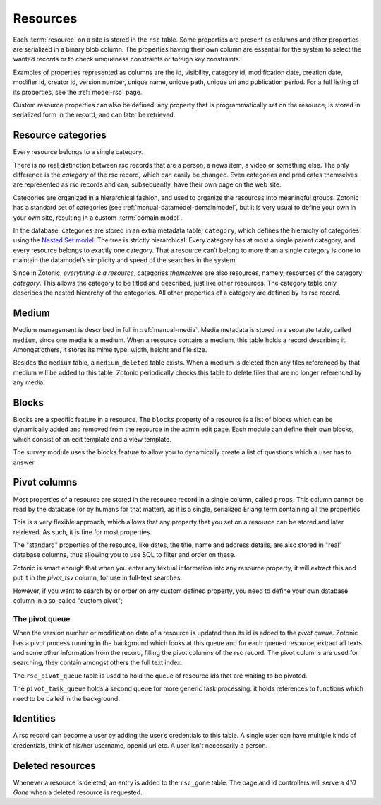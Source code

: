 .. _manual-datamodel-resources:

Resources
---------

Each :term:`resource` on a site is stored in the ``rsc`` table.  Some
properties are present as columns and other properties are serialized
in a binary blob column. The properties having their own column are
essential for the system to select the wanted records or to check
uniqueness constraints or foreign key constraints.

Examples of properties represented as columns are the id, visibility,
category id, modification date, creation date, modifier id, creator
id, version number, unique name, unique path, unique uri and
publication period. For a full listing of its properties, see the
:ref:`model-rsc` page.

Custom resource properties can also be defined: any property that is
programmatically set on the resource, is stored in serialized form in
the record, and can later be retrieved.

.. seealso:: :ref:`model-rsc`

.. _manual-datamodel-categories:
             
Resource categories
...................

Every resource belongs to a single category.

There is no real distinction between rsc records that are a person, a
news item, a video or something else. The only difference is the
`category` of the rsc record, which can easily be changed. Even
categories and predicates themselves are represented as rsc records
and can, subsequently, have their own page on the web site.

Categories are organized in a hierarchical fashion, and used to
organize the resources into meaningful groups. Zotonic has a standard
set of categories (see :ref:`manual-datamodel-domainmodel`, but it is
very usual to define your own in your own site, resulting in a custom
:term:`domain model`.

In the database, categories are stored in an extra metadata table,
``category``, which defines the hierarchy of categories using the
`Nested Set model
<http://en.wikipedia.org/wiki/Nested_set_model>`_. The tree is
strictly hierarchical: Every category has at most a single parent
category, and every resource belongs to exactly one category.  That a
resource can’t belong to more than a single category is done to
maintain the datamodel’s simplicity and speed of the searches in the
system.

Since in Zotonic, `everything is a resource`, categories `themselves`
are also resources, namely, resources of the category `category`. This
allows the category to be titled and described, just like other
resources. The category table only describes the nested hierarchy of
the categories. All other properties of a category are defined by its
rsc record.

.. seealso:: :ref:`model-category`


Medium
......

Medium management is described in full in :ref:`manual-media`. Media
metadata is stored in a separate table, called ``medium``, since one
media is a medium. When a resource contains a medium, this table holds
a record describing it. Amongst others, it stores its mime type,
width, height and file size.

Besides the ``medium`` table, a ``medium_deleted`` table exists. When
a medium is deleted then any files referenced by that medium will be
added to this table. Zotonic periodically checks this table to delete
files that are no longer referenced by any media.

.. seealso:: :ref:`model-media`


Blocks
......

Blocks are a specific feature in a resource. The ``blocks`` property
of a resource is a list of blocks which can be dynamically added and
removed from the resource in the admin edit page. Each module can
define their own blocks, which consist of an edit template and a view
template.

The survey module uses the blocks feature to allow you to dynamically
create a list of questions which a user has to answer.

.. todo:: Fix blocks documentation


Pivot columns
.............

Most properties of a resource are stored in the resource record in a
single column, called ``props``. This column cannot be read by the
database (or by humans for that matter), as it is a single, serialized
Erlang term containing all the properties.

This is a very flexible approach, which allows that any property that
you set on a resource can be stored and later retrieved. As such, it
is fine for most properties.

The "standard" properties of the resource, like dates, the title, name
and address details, are also stored in "real" database columns, thus
allowing you to use SQL to filter and order on these.

Zotonic is smart enough that when you enter any textual information
into any resource property, it will extract this and put it in the
`pivot_tsv` column, for use in full-text searches.

However, if you want to search by or order on any custom defined
property, you need to define your own database column in a so-called
"custom pivot"; 

.. seealso:: :ref:`manual-datamodel-custompivots`


The pivot queue
'''''''''''''''

When the version number or modification date of a resource is updated
then its id is added to the `pivot queue`. Zotonic has a pivot process
running in the background which looks at this queue and for each
queued resource, extract all texts and some other information from the
record, filling the pivot columns of the rsc record. The pivot columns
are used for searching, they contain amongst others the full text
index.

The ``rsc_pivot_queue`` table is used to hold the queue of resource
ids that are waiting to be pivoted.

The ``pivot_task_queue`` holds a second queue for more generic task
processing: it holds references to functions which need to be called
in the background.


Identities
..........

A rsc record can become a user by adding the user’s credentials to
this table. A single user can have multiple kinds of credentials,
think of his/her username, openid uri etc. A user isn't necessarily a
person.

.. seealso:: :ref:`model-identity`.


Deleted resources
.................

Whenever a resource is deleted, an entry is added to the ``rsc_gone``
table.  The page and id controllers will serve a *410 Gone* when a
deleted resource is requested.

.. seealso:: :ref:`model-rsc_gone`.
